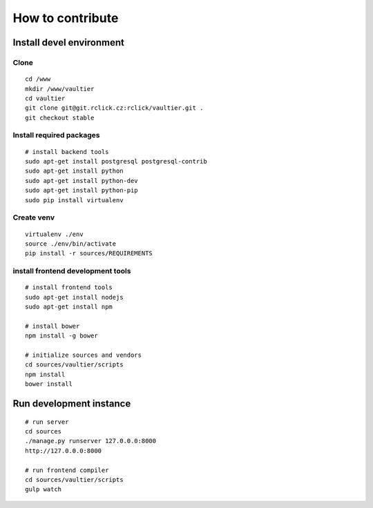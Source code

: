 *****************
How to contribute
*****************

=========================
Install devel environment
=========================

-----
Clone
-----
::

    cd /www
    mkdir /www/vaultier
    cd vaultier
    git clone git@git.rclick.cz:rclick/vaultier.git .
    git checkout stable


-------------------------
Install required packages
-------------------------
::

    # install backend tools
    sudo apt-get install postgresql postgresql-contrib
    sudo apt-get install python
    sudo apt-get install python-dev
    sudo apt-get install python-pip
    sudo pip install virtualenv


-----------
Create venv
-----------
::

    virtualenv ./env
    source ./env/bin/activate
    pip install -r sources/REQUIREMENTS


----------------------------------
install frontend development tools
----------------------------------
::

    # install frontend tools
    sudo apt-get install nodejs
    sudo apt-get install npm

    # install bower
    npm install -g bower

    # initialize sources and vendors
    cd sources/vaultier/scripts
    npm install
    bower install


========================
Run development instance
========================
::

    # run server
    cd sources
    ./manage.py runserver 127.0.0.0:8000
    http://127.0.0.0:8000

    # run frontend compiler
    cd sources/vaultier/scripts
    gulp watch
